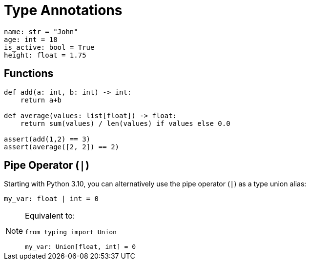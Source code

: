 = Type Annotations

// https://realpython.com/python-type-checking/

[,python]
----
name: str = "John"
age: int = 18
is_active: bool = True
height: float = 1.75    
----

== Functions

[,python]
----
def add(a: int, b: int) -> int:
    return a+b

def average(values: list[float]) -> float:
    return sum(values) / len(values) if values else 0.0

assert(add(1,2) == 3)
assert(average([2, 2]) == 2)
----

== Pipe Operator (`|`)

Starting with Python 3.10, you can alternatively use the pipe operator (`|`) as a type union alias:

[,python]
----
my_var: float | int = 0
----

[NOTE]
====
Equivalent to:

[,python]
----
from typing import Union

my_var: Union[float, int] = 0
----
====